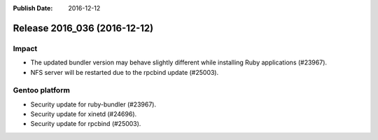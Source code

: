 :Publish Date: 2016-12-12

Release 2016_036 (2016-12-12)
-----------------------------

Impact
^^^^^^

* The updated bundler version may behave slightly different while installing
  Ruby applications (#23967).
* NFS server will be restarted due to the rpcbind update (#25003).


Gentoo platform
^^^^^^^^^^^^^^^

* Security update for ruby-bundler (#23967).
* Security update for xinetd (#24696).
* Security update for rpcbind (#25003).


.. vim: set spell spelllang=en:
